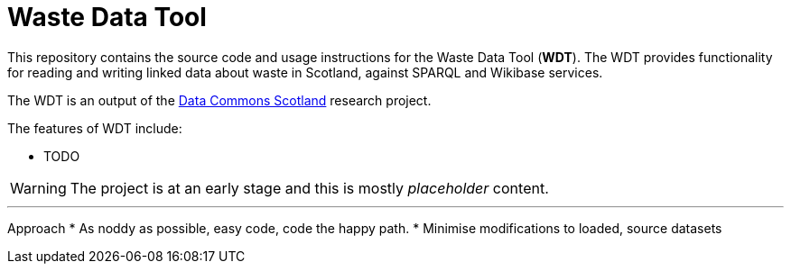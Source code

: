 = Waste Data Tool

This repository contains the source code and usage instructions for the Waste Data Tool (*WDT*).
The WDT provides functionality for reading and writing linked data about waste in Scotland,
against SPARQL and Wikibase services.

The WDT is an output of the
https://www.stir.ac.uk/research/hub/contract/933675[Data Commons Scotland]
research project.

The features of WDT include:

* TODO 

WARNING: The project is at an early stage and this is mostly _placeholder_ content.

---

Approach
* As noddy as possible, easy code, code the happy path.
* Minimise modifications to loaded, source datasets
